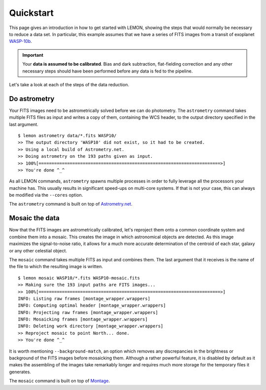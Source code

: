 .. _quickstart:

Quickstart
==========

This page gives an introduction in how to get started with LEMON,
showing the steps that would normally be necessary to reduce a data
set. In particular, this example assumes that we have a series of FITS
images from a transit of exoplanet `WASP-10b`_.

.. important::

  Your **data is assumed to be calibrated**. Bias and dark
  subtraction, flat-fielding correction and any other necessary steps
  should have been performed before any data is fed to the pipeline.

Let's take a look at each of the steps of the data reduction.

Do astrometry
-------------

Your FITS images need to be astrometrically solved before we can do
photometry. The ``astrometry`` command takes multiple FITS files as
input and writes a copy of them, containing the WCS header, to the
output directory specified in the last argument.

::

    $ lemon astrometry data/*.fits WASP10/
    >> The output directory 'WASP10' did not exist, so it had to be created.
    >> Using a local build of Astrometry.net.
    >> Doing astrometry on the 193 paths given as input.
    >> 100%[======================================================================>]
    >> You're done ^_^

As all LEMON commands, ``astrometry`` spawns multiple processes in
order to fully leverage all the processors your machine has. This
usually results in significant speed-ups on multi-core systems. If
that is not your case, this can always be modified via the ``--cores``
option.

The ``astrometry`` command is built on top of `Astrometry.net`_.

Mosaic the data
---------------

Now that the FITS images are astrometrically calibrated, let's
reproject them onto a common coordinate system and combine them into a
mosaic. This creates the image in which astronomical objects are
detected. As this image maximizes the signal-to-noise ratio, it allows
for a much more accurate determination of the centroid of each star,
galaxy or any other celestial object.

The ``mosaic`` command takes multiple FITS as input and combines
them. The last argument that it receives is the name of the file to
which the resulting image is written.

::

    $ lemon mosaic WASP10/*.fits WASP10-mosaic.fits
    >> Making sure the 193 input paths are FITS images...
    >> 100%[======================================================================>]
    INFO: Listing raw frames [montage_wrapper.wrappers]
    INFO: Computing optimal header [montage_wrapper.wrappers]
    INFO: Projecting raw frames [montage_wrapper.wrappers]
    INFO: Mosaicking frames [montage_wrapper.wrappers]
    INFO: Deleting work directory [montage_wrapper.wrappers]
    >> Reproject mosaic to point North... done.
    >> You're done ^_^

It is worth mentioning ``--background-match``, an option which removes
any discrepancies in the brightness or background of the FITS images
before mosaicking them. Although a rather powerful feature, it is
disabled by default as it makes the assembling of the images take
remarkably longer and requires much more storage for the temporary
files it generates.

The ``mosaic`` command is built on top of `Montage`_.

.. _WASP-10b: http://exoplanet.eu/catalog/wasp-10_b/
.. _Astrometry.net: http://astrometry.net/
.. _Montage: http://montage.ipac.caltech.edu/
